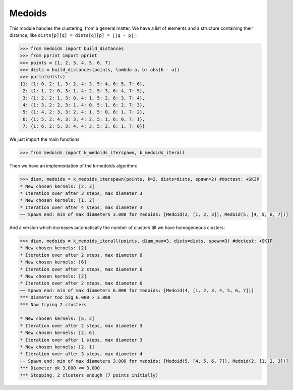 =======
Medoids
=======

This module handles the clustering, from a general matter.
We have a list of elements and a structure containing their distance,
like ``dists[p][q] = dists[q][p] = ||q - p||``:

.. code-block:: python

    >>> from medoids import build_distances
    >>> from pprint import pprint
    >>> points = [1, 2, 3, 4, 5, 6, 7]
    >>> dists = build_distances(points, lambda a, b: abs(b - a))
    >>> pprint(dists)
    {1: {1: 0, 2: 1, 3: 2, 4: 3, 5: 4, 6: 5, 7: 6},
     2: {1: 1, 2: 0, 3: 1, 4: 2, 5: 3, 6: 4, 7: 5},
     3: {1: 2, 2: 1, 3: 0, 4: 1, 5: 2, 6: 3, 7: 4},
     4: {1: 3, 2: 2, 3: 1, 4: 0, 5: 1, 6: 2, 7: 3},
     5: {1: 4, 2: 3, 3: 2, 4: 1, 5: 0, 6: 1, 7: 2},
     6: {1: 5, 2: 4, 3: 3, 4: 2, 5: 1, 6: 0, 7: 1},
     7: {1: 6, 2: 5, 3: 4, 4: 3, 5: 2, 6: 1, 7: 0}}

We just import the main functions.

.. code-block:: python

    >>> from medoids import k_medoids_iterspawn, k_medoids_iterall

Then we have an implementation of the k-medoids algorithm:

.. code-block:: python

    >>> diam, medoids = k_medoids_iterspawn(points, k=2, dists=dists, spawn=2) #doctest: +SKIP
    * New chosen kernels: [2, 3]
    * Iteration over after 3 steps, max diameter 3
    * New chosen kernels: [1, 2]
    * Iteration over after 4 steps, max diameter 3
    ~~ Spawn end: min of max diameters 3.000 for medoids: [Medoid(2, [1, 2, 3]), Medoid(5, [4, 5, 6, 7])]

And a version which increases automatically the number of clusters till we have homogeneous clusters:

.. code-block:: python

    >>> diam, medoids = k_medoids_iterall(points, diam_max=3, dists=dists, spawn=3) #doctest: +SKIP
    * New chosen kernels: [2]
    * Iteration over after 2 steps, max diameter 6
    * New chosen kernels: [6]
    * Iteration over after 2 steps, max diameter 6
    * New chosen kernels: [2]
    * Iteration over after 2 steps, max diameter 6
    ~~ Spawn end: min of max diameters 6.000 for medoids: [Medoid(4, [1, 2, 3, 4, 5, 6, 7])]
    *** Diameter too big 6.000 > 3.000
    *** Now trying 2 clusters

    * New chosen kernels: [6, 2]
    * Iteration over after 2 steps, max diameter 3
    * New chosen kernels: [2, 6]
    * Iteration over after 1 steps, max diameter 3
    * New chosen kernels: [2, 1]
    * Iteration over after 3 steps, max diameter 4
    ~~ Spawn end: min of max diameters 3.000 for medoids: [Medoid(5, [4, 5, 6, 7]), Medoid(2, [1, 2, 3])]
    *** Diameter ok 3.000 <= 3.000
    *** Stopping, 2 clusters enough (7 points initially)
